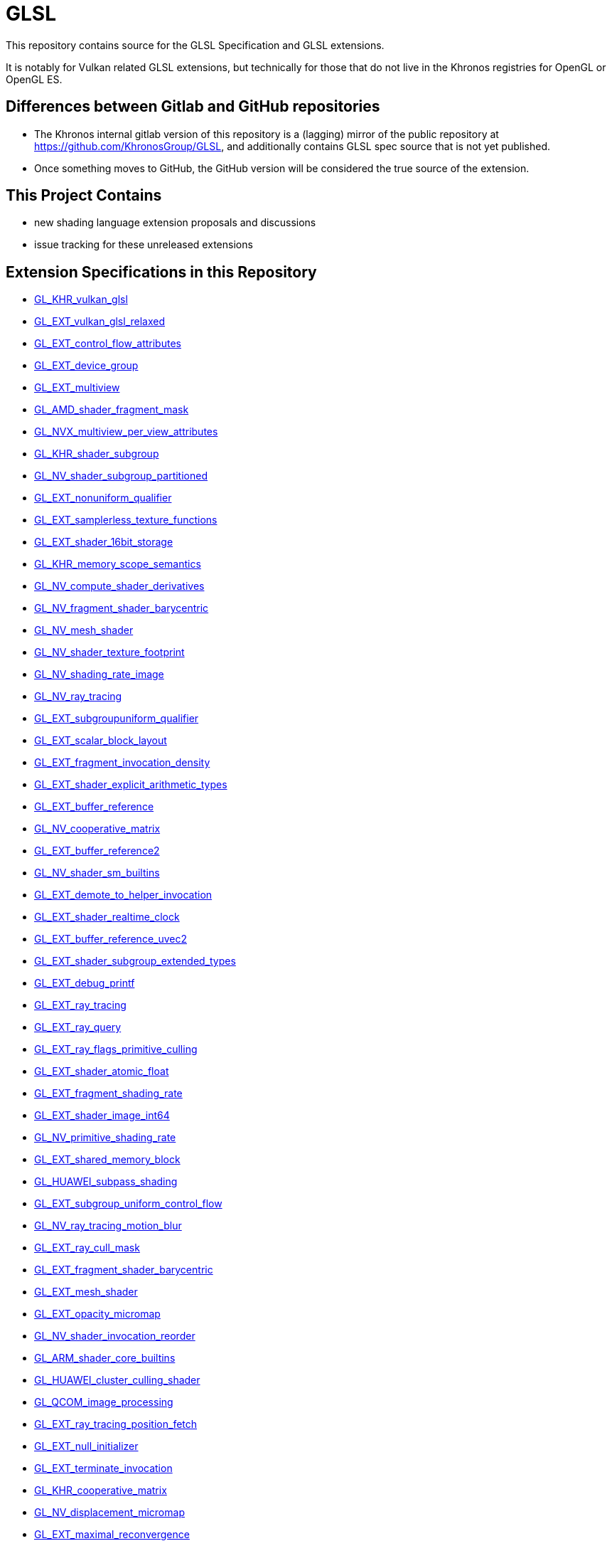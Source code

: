 // Copyright 2008-2024 The Khronos Group Inc.
// SPDX-License-Identifier: CC-BY-4.0

= GLSL

This repository contains source for the GLSL Specification and GLSL
extensions.

It is notably for Vulkan related GLSL extensions, but technically for those
that do not live in the Khronos registries for OpenGL or OpenGL ES.

== Differences between Gitlab and GitHub repositories

  * The Khronos internal gitlab version of this repository is a (lagging)
    mirror of the public repository at https://github.com/KhronosGroup/GLSL,
    and additionally contains GLSL spec source that is not yet published.
  * Once something moves to GitHub, the GitHub version will be considered
    the true source of the extension.

== This Project Contains

  * new shading language extension proposals and discussions
  * issue tracking for these unreleased extensions

== Extension Specifications in this Repository

:repo: https://github.com/KhronosGroup/GLSL/blob/master/extensions

- link:{repo}/khr/GL_KHR_vulkan_glsl.txt[GL_KHR_vulkan_glsl]
- link:{repo}/ext/GL_EXT_vulkan_glsl_relaxed.txt[GL_EXT_vulkan_glsl_relaxed]
- link:{repo}/ext/GL_EXT_control_flow_attributes.txt[GL_EXT_control_flow_attributes]
- link:{repo}/ext/GL_EXT_device_group.txt[GL_EXT_device_group]
- link:{repo}/ext/GL_EXT_multiview.txt[GL_EXT_multiview]
- link:{repo}/amd/GL_AMD_shader_fragment_mask.txt[GL_AMD_shader_fragment_mask]
- link:{repo}/nvx/GL_NVX_multiview_per_view_attributes.txt[GL_NVX_multiview_per_view_attributes]
- link:{repo}/khr/GL_KHR_shader_subgroup.txt[GL_KHR_shader_subgroup]
- link:{repo}/nv/GL_NV_shader_subgroup_partitioned.txt[GL_NV_shader_subgroup_partitioned]
- link:{repo}/ext/GL_EXT_nonuniform_qualifier.txt[GL_EXT_nonuniform_qualifier]
- link:{repo}/ext/GL_EXT_samplerless_texture_functions.txt[GL_EXT_samplerless_texture_functions]
- link:{repo}/ext/GL_EXT_shader_16bit_storage.txt[GL_EXT_shader_16bit_storage]
- link:{repo}/khr/GL_KHR_memory_scope_semantics.txt[GL_KHR_memory_scope_semantics]
- link:{repo}/nv/GLSL_NV_compute_shader_derivatives.txt[GL_NV_compute_shader_derivatives]
- link:{repo}/nv/GLSL_NV_fragment_shader_barycentric.txt[GL_NV_fragment_shader_barycentric]
- link:{repo}/nv/GLSL_NV_mesh_shader.txt[GL_NV_mesh_shader]
- link:{repo}/nv/GLSL_NV_shader_texture_footprint.txt[GL_NV_shader_texture_footprint]
- link:{repo}/nv/GLSL_NV_shading_rate_image.txt[GL_NV_shading_rate_image]
- link:{repo}/nv/GLSL_NV_ray_tracing.txt[GL_NV_ray_tracing]
- link:{repo}/ext/GL_EXT_subgroupuniform_qualifier.txt[GL_EXT_subgroupuniform_qualifier]
- link:{repo}/ext/GL_EXT_scalar_block_layout.txt[GL_EXT_scalar_block_layout]
- link:{repo}/ext/GLSL_EXT_fragment_invocation_density.txt[GL_EXT_fragment_invocation_density]
- link:{repo}/ext/GL_EXT_shader_explicit_arithmetic_types.txt[GL_EXT_shader_explicit_arithmetic_types]
- link:{repo}/ext/GLSL_EXT_buffer_reference.txt[GL_EXT_buffer_reference]
- link:{repo}/nv/GLSL_NV_cooperative_matrix.txt[GL_NV_cooperative_matrix]
- link:{repo}/ext/GLSL_EXT_buffer_reference2.txt[GL_EXT_buffer_reference2]
- link:{repo}/nv/GLSL_NV_shader_sm_builtins.txt[GL_NV_shader_sm_builtins]
- link:{repo}/ext/GLSL_EXT_demote_to_helper_invocation.txt[GL_EXT_demote_to_helper_invocation]
- link:{repo}/ext/GL_EXT_shader_realtime_clock.txt[GL_EXT_shader_realtime_clock]
- link:{repo}/ext/GLSL_EXT_buffer_reference_uvec2.txt[GL_EXT_buffer_reference_uvec2]
- link:{repo}/ext/GLSL_EXT_shader_subgroup_extended_types.txt[GL_EXT_shader_subgroup_extended_types]
- link:{repo}/ext/GLSL_EXT_debug_printf.txt[GL_EXT_debug_printf]
- link:{repo}/ext/GLSL_EXT_ray_tracing.txt[GL_EXT_ray_tracing]
- link:{repo}/ext/GLSL_EXT_ray_query.txt[GL_EXT_ray_query]
- link:{repo}/ext/GLSL_EXT_ray_flags_primitive_culling.txt[GL_EXT_ray_flags_primitive_culling]
- link:{repo}/ext/GLSL_EXT_shader_atomic_float.txt[GL_EXT_shader_atomic_float]
- link:{repo}/ext/GLSL_EXT_fragment_shading_rate.txt[GL_EXT_fragment_shading_rate]
- link:{repo}/ext/GLSL_EXT_shader_image_int64.txt[GL_EXT_shader_image_int64]
- link:{repo}/nv/GLSL_NV_primitive_shading_rate.txt[GL_NV_primitive_shading_rate]
- link:{repo}/ext/GL_EXT_shared_memory_block.txt[GL_EXT_shared_memory_block]
- link:{repo}/huawei/GLSL_HUAWEI_subpass_shading.txt[GL_HUAWEI_subpass_shading]
- link:{repo}/ext/GL_EXT_subgroup_uniform_control_flow.txt[GL_EXT_subgroup_uniform_control_flow]
- link:{repo}/nv/GLSL_NV_ray_tracing_motion_blur.txt[GL_NV_ray_tracing_motion_blur]
- link:{repo}/ext/GLSL_EXT_ray_cull_mask.txt[GL_EXT_ray_cull_mask]
- link:{repo}/ext/GLSL_EXT_fragment_shader_barycentric.txt[GL_EXT_fragment_shader_barycentric]
- link:{repo}/ext/GLSL_EXT_mesh_shader.txt[GL_EXT_mesh_shader]
- link:{repo}/ext/GLSL_EXT_opacity_micromap.txt[GL_EXT_opacity_micromap]
- link:{repo}/nv/GLSL_NV_shader_invocation_reorder.txt[GL_NV_shader_invocation_reorder]
- link:{repo}/arm/GLSL_ARM_shader_core_builtins.txt[GL_ARM_shader_core_builtins]
- link:{repo}/huawei/GLSL_HUAWEI_cluster_culling_shader.txt[GL_HUAWEI_cluster_culling_shader]
- link:{repo}/qcom/GLSL_QCOM_image_processing.txt[GL_QCOM_image_processing]
- link:{repo}/ext/GLSL_EXT_ray_tracing_position_fetch.txt[GL_EXT_ray_tracing_position_fetch]
- link:{repo}/ext/GL_EXT_null_initializer.txt[GL_EXT_null_initializer]
- link:{repo}/ext/GL_EXT_terminate_invocation.txt[GL_EXT_terminate_invocation]
- link:{repo}/khr/GLSL_KHR_cooperative_matrix.txt[GL_KHR_cooperative_matrix]
- link:{repo}/nv/GLSL_NV_displacement_micromap.txt[GL_NV_displacement_micromap]
- link:{repo}/ext/GL_EXT_maximal_reconvergence.txt[GL_EXT_maximal_reconvergence]
- link:{repo}/ext/GLSL_EXT_spec_constant_composites.txt[GL_EXT_spec_constant_composites]
- link:{repo}/ext/GLSL_EXT_shader_atomic_float2.txt[GLSL_EXT_shader_atomic_float2]
- link:{repo}/ext/GLSL_EXT_shader_tile_image.txt[GLSL_EXT_shader_tile_image]
- link:{repo}/ext/GLSL_EXT_spirv_intrinsics.txt[GLSL_EXT_spirv_intrinsics]
- link:{repo}/ext/GL_EXT_control_flow_attributes2.txt[GL_EXT_control_flow_attributes2]
- link:{repo}/ext/GL_EXT_shader_atomic_int64.txt[GL_EXT_shader_atomic_int64]
- link:{repo}/ext/GL_EXT_expect_assume.txt[GL_EXT_expect_assume]
- link:{repo}/qcom/GLSL_QCOM_image_processing2.txt[GL_QCOM_image_processing2]
- link:{repo}/khr/GL_KHR_shader_subgroup_rotate.txt[GL_KHR_shader_subgroup_rotate]
- link:{repo}/arm/GL_ARM_cooperative_matrix_layouts.txt[GL_ARM_cooperative_matrix_layouts]
- link:{repo}/ext/GL_EXT_texture_offset_non_const.txt[GL_EXT_texture_offset_non_const]
- link:{repo}/nv/GLSL_NV_cooperative_matrix2.txt[GL_NV_cooperative_matrix2]
- link:{repo}/ext/GLSL_EXT_shader_quad_control.txt[GL_EXT_shader_quad_control]
- link:{repo}/ext/GLSL_EXT_integer_dot_product.txt[GL_EXT_integer_dot_product]
- link:{repo}/nv/GLSL_NV_cooperative_vector.txt[GL_NV_cooperative_vector]
- link:{repo}/nv/GLSL_NV_cluster_acceleration_structure.txt[GL_NV_cluster_acceleration_structure]
- link:{repo}/nv/GLSL_NV_linear_swept_spheres.txt[GL_NV_linear_swept_spheres]
- link:{repo}/ext/GLSL_EXT_nontemporal_keyword.txt[GL_EXT_nontemporal_keyword]
